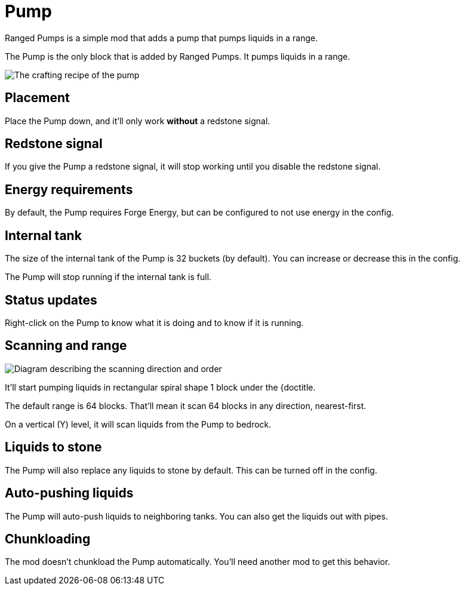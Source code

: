 = Pump
:icon: pump.png

Ranged Pumps is a simple mod that adds a pump that pumps liquids in a range.

The {doctitle} is the only block that is added by Ranged Pumps.
It pumps liquids in a range.

image::../assets/recipe.png[The crafting recipe of the pump]

== Placement

Place the {doctitle} down, and it'll only work *without* a redstone signal.

== Redstone signal

If you give the {doctitle} a redstone signal, it will stop working until you disable the redstone signal.

== Energy requirements

By default, the {doctitle} requires Forge Energy, but can be configured to not use energy in the config.

== Internal tank

The size of the internal tank of the {doctitle} is 32 buckets (by default).
You can increase or decrease this in the config.

The {doctitle} will stop running if the internal tank is full.

== Status updates

Right-click on the {doctitle} to know what it is doing and to know if it is running.

== Scanning and range

image::../assets/scanning.png[Diagram describing the scanning direction and order]

It'll start pumping liquids in rectangular spiral shape 1 block under the {doctitle.

The default range is 64 blocks.
That'll mean it scan 64 blocks in any direction, nearest-first.

On a vertical (Y) level, it will scan liquids from the {doctitle} to bedrock.

== Liquids to stone

The {doctitle} will also replace any liquids to stone by default.
This can be turned off in the config.

== Auto-pushing liquids

The {doctitle} will auto-push liquids to neighboring tanks.
You can also get the liquids out with pipes.

== Chunkloading

The mod doesn't chunkload the {doctitle} automatically.
You'll need another mod to get this behavior.